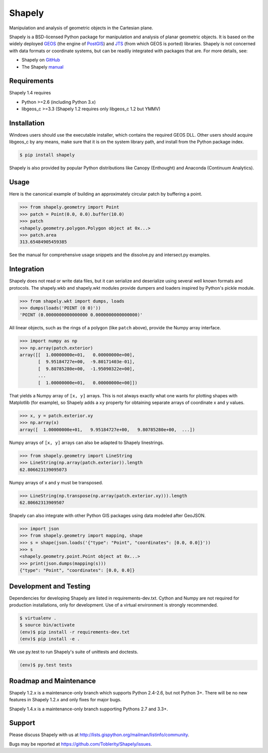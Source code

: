 =======
Shapely
=======

Manipulation and analysis of geometric objects in the Cartesian plane.

.. image:: https://travis-ci.org/Toblerity/Shapely.png?branch=master
   :target: https://travis-ci.org/Toblerity/Shapely

.. image:: http://farm3.staticflickr.com/2738/4511827859_b5822043b7_o_d.png
   :width: 800
   :height: 400

Shapely is a BSD-licensed Python package for manipulation and analysis of
planar geometric objects. It is based on the widely deployed `GEOS
<http://trac.osgeo.org/geos/>`__ (the engine of `PostGIS
<http://postgis.org>`__) and `JTS
<http://www.vividsolutions.com/jts/jtshome.htm>`__ (from which GEOS is ported)
libraries. Shapely is not concerned with data formats or coordinate systems,
but can be readily integrated with packages that are. For more details, see:

* Shapely on `GitHub <https://github.com/Toblerity/Shapely>`__
* The Shapely `manual <http://toblerity.github.com/shapely/manual.html>`__

Requirements
============

Shapely 1.4 requires

* Python >=2.6 (including Python 3.x)
* libgeos_c >=3.3 (Shapely 1.2 requires only libgeos_c 1.2 but YMMV)

Installation
============

Windows users should use the executable installer, which contains the required
GEOS DLL. Other users should acquire libgeos_c by any means, make sure that it
is on the system library path, and install from the Python package index.

.. code-block:: console

    $ pip install shapely

Shapely is also provided by popular Python distributions like Canopy (Enthought)
and Anaconda (Continuum Analytics).

Usage
=====

Here is the canonical example of building an approximately circular patch by
buffering a point.

.. code-block:: pycon

    >>> from shapely.geometry import Point
    >>> patch = Point(0.0, 0.0).buffer(10.0)
    >>> patch
    <shapely.geometry.polygon.Polygon object at 0x...>
    >>> patch.area
    313.65484905459385

See the manual for comprehensive usage snippets and the dissolve.py and
intersect.py examples.

Integration
===========

Shapely does not read or write data files, but it can serialize and deserialize
using several well known formats and protocols. The shapely.wkb and shapely.wkt
modules provide dumpers and loaders inspired by Python's pickle module.

.. code-block:: pycon

    >>> from shapely.wkt import dumps, loads
    >>> dumps(loads('POINT (0 0)'))
    'POINT (0.0000000000000000 0.0000000000000000)'

All linear objects, such as the rings of a polygon (like ``patch`` above),
provide the Numpy array interface.

.. code-block:: pycon

    >>> import numpy as np
    >>> np.array(patch.exterior)
    array([[  1.00000000e+01,   0.00000000e+00],
           [  9.95184727e+00,  -9.80171403e-01],
           [  9.80785280e+00,  -1.95090322e+00],
           ...
           [  1.00000000e+01,   0.00000000e+00]])

That yields a Numpy array of ``[x, y]`` arrays. This is not always exactly what one
wants for plotting shapes with Matplotlib (for example), so Shapely adds
a ``xy`` property for obtaining separate arrays of coordinate x and y values.

.. code-block:: pycon

    >>> x, y = patch.exterior.xy
    >>> np.array(x)
    array([  1.00000000e+01,   9.95184727e+00,   9.80785280e+00,  ...])

Numpy arrays of ``[x, y]`` arrays can also be adapted to Shapely linestrings.

.. code-block:: pycon

    >>> from shapely.geometry import LineString
    >>> LineString(np.array(patch.exterior)).length
    62.806623139095073

Numpy arrays of x and y must be transposed.

.. code-block:: pycon

    >>> LineString(np.transpose(np.array(patch.exterior.xy))).length
    62.80662313909507

Shapely can also integrate with other Python GIS packages using data modeled
after GeoJSON.

.. code-block:: pycon

    >>> import json
    >>> from shapely.geometry import mapping, shape
    >>> s = shape(json.loads('{"type": "Point", "coordinates": [0.0, 0.0]}'))
    >>> s
    <shapely.geometry.point.Point object at 0x...>
    >>> print(json.dumps(mapping(s)))
    {"type": "Point", "coordinates": [0.0, 0.0]}

Development and Testing
=======================

Dependencies for developing Shapely are listed in requirements-dev.txt. Cython
and Numpy are not required for production installations, only for development.
Use of a virtual environment is strongly recommended.

.. code-block:: console

    $ virtualenv .
    $ source bin/activate
    (env)$ pip install -r requirements-dev.txt
    (env)$ pip install -e .

We use py.test to run Shapely's suite of unittests and doctests.

.. code-block:: console

    (env)$ py.test tests

Roadmap and Maintenance
=======================

Shapely 1.2.x is a maintenance-only branch which supports Python 2.4-2.6, but
not Python 3+. There will be no new features in Shapely 1.2.x and only fixes
for major bugs.

Shapely 1.4.x is a maintenance-only branch supporting Pythons 2.7 and 3.3+.

Support
=======

Please discuss Shapely with us at
http://lists.gispython.org/mailman/listinfo/community.

Bugs may be reported at https://github.com/Toblerity/Shapely/issues.
